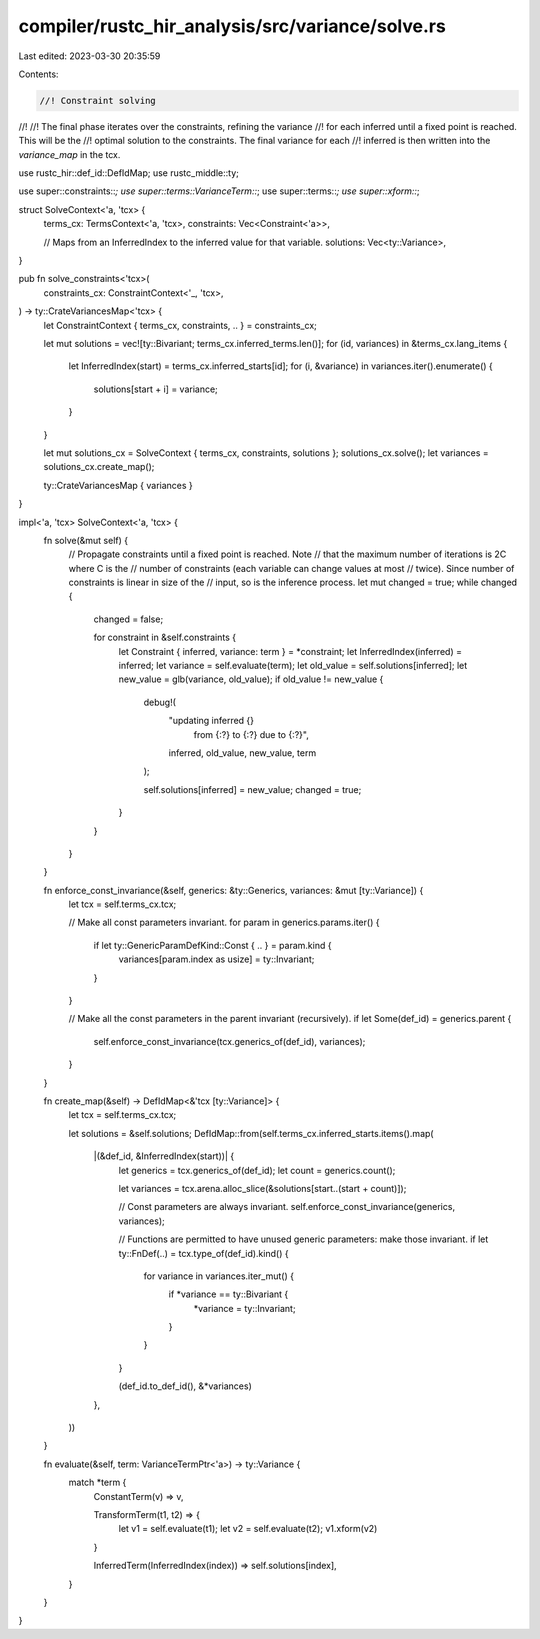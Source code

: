 compiler/rustc_hir_analysis/src/variance/solve.rs
=================================================

Last edited: 2023-03-30 20:35:59

Contents:

.. code-block:: rs

    //! Constraint solving
//!
//! The final phase iterates over the constraints, refining the variance
//! for each inferred until a fixed point is reached. This will be the
//! optimal solution to the constraints. The final variance for each
//! inferred is then written into the `variance_map` in the tcx.

use rustc_hir::def_id::DefIdMap;
use rustc_middle::ty;

use super::constraints::*;
use super::terms::VarianceTerm::*;
use super::terms::*;
use super::xform::*;

struct SolveContext<'a, 'tcx> {
    terms_cx: TermsContext<'a, 'tcx>,
    constraints: Vec<Constraint<'a>>,

    // Maps from an InferredIndex to the inferred value for that variable.
    solutions: Vec<ty::Variance>,
}

pub fn solve_constraints<'tcx>(
    constraints_cx: ConstraintContext<'_, 'tcx>,
) -> ty::CrateVariancesMap<'tcx> {
    let ConstraintContext { terms_cx, constraints, .. } = constraints_cx;

    let mut solutions = vec![ty::Bivariant; terms_cx.inferred_terms.len()];
    for (id, variances) in &terms_cx.lang_items {
        let InferredIndex(start) = terms_cx.inferred_starts[id];
        for (i, &variance) in variances.iter().enumerate() {
            solutions[start + i] = variance;
        }
    }

    let mut solutions_cx = SolveContext { terms_cx, constraints, solutions };
    solutions_cx.solve();
    let variances = solutions_cx.create_map();

    ty::CrateVariancesMap { variances }
}

impl<'a, 'tcx> SolveContext<'a, 'tcx> {
    fn solve(&mut self) {
        // Propagate constraints until a fixed point is reached. Note
        // that the maximum number of iterations is 2C where C is the
        // number of constraints (each variable can change values at most
        // twice). Since number of constraints is linear in size of the
        // input, so is the inference process.
        let mut changed = true;
        while changed {
            changed = false;

            for constraint in &self.constraints {
                let Constraint { inferred, variance: term } = *constraint;
                let InferredIndex(inferred) = inferred;
                let variance = self.evaluate(term);
                let old_value = self.solutions[inferred];
                let new_value = glb(variance, old_value);
                if old_value != new_value {
                    debug!(
                        "updating inferred {} \
                            from {:?} to {:?} due to {:?}",
                        inferred, old_value, new_value, term
                    );

                    self.solutions[inferred] = new_value;
                    changed = true;
                }
            }
        }
    }

    fn enforce_const_invariance(&self, generics: &ty::Generics, variances: &mut [ty::Variance]) {
        let tcx = self.terms_cx.tcx;

        // Make all const parameters invariant.
        for param in generics.params.iter() {
            if let ty::GenericParamDefKind::Const { .. } = param.kind {
                variances[param.index as usize] = ty::Invariant;
            }
        }

        // Make all the const parameters in the parent invariant (recursively).
        if let Some(def_id) = generics.parent {
            self.enforce_const_invariance(tcx.generics_of(def_id), variances);
        }
    }

    fn create_map(&self) -> DefIdMap<&'tcx [ty::Variance]> {
        let tcx = self.terms_cx.tcx;

        let solutions = &self.solutions;
        DefIdMap::from(self.terms_cx.inferred_starts.items().map(
            |(&def_id, &InferredIndex(start))| {
                let generics = tcx.generics_of(def_id);
                let count = generics.count();

                let variances = tcx.arena.alloc_slice(&solutions[start..(start + count)]);

                // Const parameters are always invariant.
                self.enforce_const_invariance(generics, variances);

                // Functions are permitted to have unused generic parameters: make those invariant.
                if let ty::FnDef(..) = tcx.type_of(def_id).kind() {
                    for variance in variances.iter_mut() {
                        if *variance == ty::Bivariant {
                            *variance = ty::Invariant;
                        }
                    }
                }

                (def_id.to_def_id(), &*variances)
            },
        ))
    }

    fn evaluate(&self, term: VarianceTermPtr<'a>) -> ty::Variance {
        match *term {
            ConstantTerm(v) => v,

            TransformTerm(t1, t2) => {
                let v1 = self.evaluate(t1);
                let v2 = self.evaluate(t2);
                v1.xform(v2)
            }

            InferredTerm(InferredIndex(index)) => self.solutions[index],
        }
    }
}


